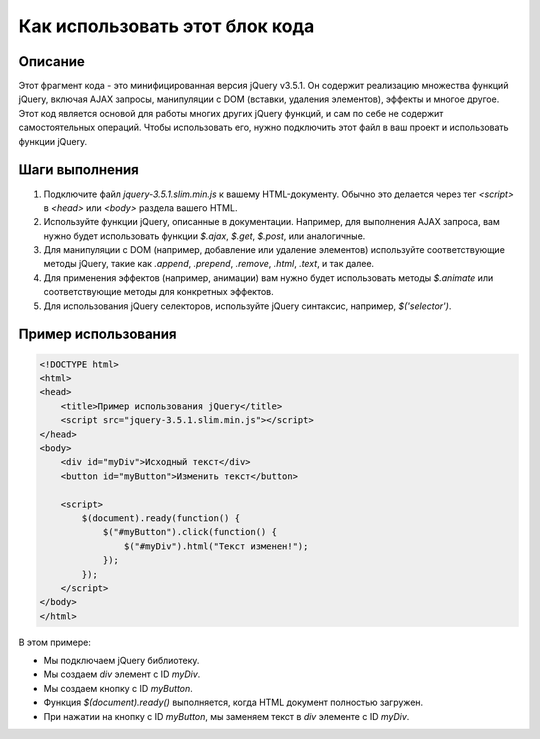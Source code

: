 Как использовать этот блок кода
=========================================================================================

Описание
-------------------------
Этот фрагмент кода - это минифицированная версия jQuery v3.5.1. Он содержит реализацию множества функций jQuery, включая AJAX запросы, манипуляции с DOM (вставки, удаления элементов), эффекты и многое другое.  Этот код является основой для работы многих других jQuery функций, и сам по себе не содержит самостоятельных операций.  Чтобы использовать его, нужно подключить этот файл в ваш проект и использовать функции jQuery.

Шаги выполнения
-------------------------
1. Подключите файл `jquery-3.5.1.slim.min.js` к вашему HTML-документу.  Обычно это делается через тег `<script>` в `<head>` или `<body>` раздела вашего HTML.
2. Используйте функции jQuery, описанные в документации.  Например, для выполнения AJAX запроса, вам нужно будет использовать функции `$.ajax`, `$.get`, `$.post`, или аналогичные.
3. Для манипуляции с DOM (например, добавление или удаление элементов)  используйте соответствующие методы jQuery, такие как `.append`, `.prepend`, `.remove`, `.html`, `.text`, и так далее.
4. Для применения эффектов (например, анимации) вам нужно будет использовать методы `$.animate` или соответствующие методы для конкретных эффектов.
5. Для использования jQuery селекторов, используйте jQuery синтаксис, например, `$('selector')`.

Пример использования
-------------------------
.. code-block:: javascript

    <!DOCTYPE html>
    <html>
    <head>
        <title>Пример использования jQuery</title>
        <script src="jquery-3.5.1.slim.min.js"></script>
    </head>
    <body>
        <div id="myDiv">Исходный текст</div>
        <button id="myButton">Изменить текст</button>

        <script>
            $(document).ready(function() {
                $("#myButton").click(function() {
                    $("#myDiv").html("Текст изменен!");
                });
            });
        </script>
    </body>
    </html>

В этом примере:

- Мы подключаем jQuery библиотеку.
- Мы создаем `div` элемент с ID `myDiv`.
- Мы создаем кнопку с ID `myButton`.
- Функция `$(document).ready()` выполняется, когда HTML документ полностью загружен.
- При нажатии на кнопку с ID `myButton`, мы заменяем текст в `div` элементе с ID `myDiv`.